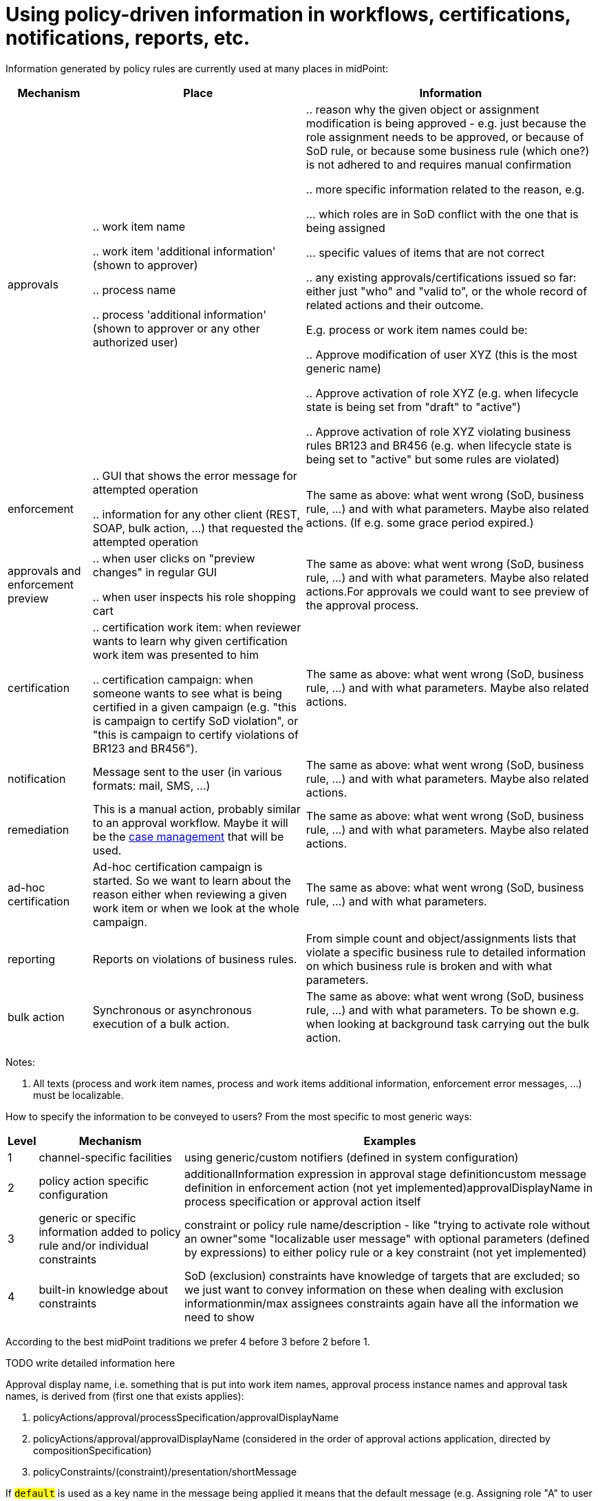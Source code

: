 = Using policy-driven information in workflows, certifications, notifications, reports, etc.
:page-wiki-name: Using policy-driven information in workflows, certifications, notifications, reports, etc.
:page-wiki-id: 24675249
:page-wiki-metadata-create-user: mederly
:page-wiki-metadata-create-date: 2017-09-08T23:31:32.450+02:00
:page-wiki-metadata-modify-user: mederly
:page-wiki-metadata-modify-date: 2017-10-31T11:01:06.116+01:00

Information generated by policy rules are currently used at many places in midPoint:

[%autowidth]
|===
| Mechanism | Place | Information

| approvals
|

.. work item name

.. work item 'additional information' (shown to approver)

.. process name

.. process 'additional information' (shown to approver or any other authorized user)


|

.. reason why the given object or assignment modification is being approved - e.g. just because the role assignment needs to be approved, or because of SoD rule, or because some business rule (which one?) is not adhered to and requires manual confirmation

.. more specific information related to the reason, e.g.

... which roles are in SoD conflict with the one that is being assigned

... specific values of items that are not correct



.. any existing approvals/certifications issued so far: either just "who" and "valid to", or the whole record of related actions and their outcome.

E.g. process or work item names could be:

.. Approve modification of user XYZ (this is the most generic name)

.. Approve activation of role XYZ (e.g. when lifecycle state is being set from "draft" to "active")

.. Approve activation of role XYZ violating business rules BR123 and BR456 (e.g. when lifecycle state is being set to "active" but some rules are violated)




1+| enforcement
1+|

.. GUI that shows the error message for attempted operation

.. information for any other client (REST, SOAP, bulk action, ...) that requested the attempted operation


1+| The same as above: what went wrong (SoD, business rule, ...) and with what parameters.
Maybe also related actions.
(If e.g. some grace period expired.)


1+| approvals and enforcement preview
1+|

.. when user clicks on "preview changes" in regular GUI

.. when user inspects his role shopping cart


1+| The same as above: what went wrong (SoD, business rule, ...) and with what parameters.
Maybe also related actions.For approvals we could want to see preview of the approval process.


1+| certification
1+|

.. certification work item: when reviewer wants to learn why given certification work item was presented to him

.. certification campaign: when someone wants to see what is being certified in a given campaign (e.g. "this is campaign to certify SoD violation", or "this is campaign to certify violations of BR123 and BR456").


1+| The same as above: what went wrong (SoD, business rule, ...) and with what parameters.
Maybe also related actions.


1+| notification
1+| Message sent to the user (in various formats: mail, SMS, ...)
1+| The same as above: what went wrong (SoD, business rule, ...) and with what parameters.
Maybe also related actions.


1+| remediation
1+| This is a manual action, probably similar to an approval workflow.
Maybe it will be the xref:/midpoint/devel/design/concepts-in-approvals-certification-and-remediation/[case management] that will be used.
1+| The same as above: what went wrong (SoD, business rule, ...) and with what parameters.
Maybe also related actions.


1+| ad-hoc certification
1+| Ad-hoc certification campaign is started.
So we want to learn about the reason either when reviewing a given work item or when we look at the whole campaign.
1+| The same as above: what went wrong (SoD, business rule, ...) and with what parameters.


1+| reporting
1+| Reports on violations of business rules.
1+| From simple count and object/assignments lists that violate a specific business rule to detailed information on which business rule is broken and with what parameters.


1+| bulk action
1+| Synchronous or asynchronous execution of a bulk action.
1+| The same as above: what went wrong (SoD, business rule, ...) and with what parameters.
To be shown e.g. when looking at background task carrying out the bulk action.


|===

Notes:

. All texts (process and work item names, process and work items additional information, enforcement error messages, ...) must be localizable.

How to specify the information to be conveyed to users? From the most specific to most generic ways:

[%autowidth]
|===
| Level | Mechanism 1+| Examples

| 1
| channel-specific facilities
1+| using generic/custom notifiers (defined in system configuration)


| 2
| policy action specific configuration
1+| additionalInformation expression in approval stage definitioncustom message definition in enforcement action (not yet implemented)approvalDisplayName in process specification or approval action itself


| 3
| generic or specific information added to policy rule and/or individual constraints
1+| constraint or policy rule name/description - like "trying to activate role without an owner"some "localizable user message" with optional parameters (defined by expressions) to either policy rule or a key constraint (not yet implemented)


| 4
| built-in knowledge about constraints
1+| SoD (exclusion) constraints have knowledge of targets that are excluded; so we just want to convey information on these when dealing with exclusion informationmin/max assignees constraints again have all the information we need to show


|===

According to the best midPoint traditions we prefer 4 before 3 before 2 before 1.

TODO write detailed information here

Approval display name, i.e. something that is put into work item names, approval process instance names and approval task names, is derived from (first one that exists applies):

. policyActions/approval/processSpecification/approvalDisplayName

. policyActions/approval/approvalDisplayName (considered in the order of approval actions application, directed by compositionSpecification)

. policyConstraints/(constraint)/presentation/shortMessage

If `#default#` is used as a key name in the message being applied it means that the default message (e.g. Assigning role "A" to user "U", Modifying assignment of org "O" on user "U", etc.)


== Some examples

TODO


== Some ideas


=== presentation element on policy constraints

[%autowidth]
|===
| Item | Meaning | Example

| message
| Message to be conveyed to the user.
It is a LocalizableMessage (or equivalent), having key, parameters, and fallbackMessage.
| todo


| shortMessage
| Very short message describing the situation.
Could be used for e.g. notification messages subject, approval process or work item names.
TODO.
Again, a LocalizableMessage.
| todo


1+| longMessage
1+| (TODO better name) - long, documentation-like explanation of the rule
1+|


| importance
| How important is this particular information.
E.g. major, normal, minor, none (or should we use numbers to provide more flexibility?). By default, only the highest-level messages are shown.
If requested, user could view also lower-level messages.
| todo


|===


=== Alternative 1: Persistence

Triggers and situations take storage place and processing time when maintaining.
So they are made configurable with regards to their storage using the following two parameters of policy constraints:

[%autowidth]
|===
| Item | Meaning 1+| Values

| situationPersistence
| Should the situation stemming from this constraint be persistently stored?
1+| full, none


| triggerPersistence
| Should the trigger stemming from this constraint be persistently stored?
1+| full, user-information, user-information-highest, none


|===


=== Alternative 2: Expected use

[%autowidth]
|===
| Value of expectedUse property | Meaning |

| certification
| Situation and triggers will be stored.
|


| brief-report
| Situation will be stored but no triggers.
|


| full-report
| Situation and triggers will be stored.
|


|===


==== Storage conservation (if triggers are to be stored)

[%autowidth]
|===
| Value of storageCompaction property | Meaning

| full
| Only message and short message will be stored.


| normal
| Whole triggers will be stored.
(But only those that are directly marked with expectedUse property.)


| none
| Whole triggers will be stored, including subtriggers.


|===




=== An example

.Example of user information
[source,xml]
----
<policyRule>
    <!-- here we simply state that it's not possible to have active role with no description or no owner or no approver -->
    <name>disallow-incomplete-role-activation</name>
    <policyConstraints>
        <presentation>
            <message>
                <key>AttemptToActivateIncompleteRole</key>
            </message>
            <importance>major</importance>		<!-- this is a major cause; after 'clicking-through' the user could see details: that the role is incomplete, and the reason: no owner/approver or no description -->
        </presentation>
        <objectState>
            <name>active lifecycleState</name>
            <filter>
                <q:equal>
                    <q:path>lifecycleState</q:path>
                    <q:value>active</q:value>
                </q:equal>
            </filter>
        </objectState>
        <or>
            <name>incomplete-role</name>
            <policySituation>...#incompleteRole</policySituation>       <!-- we should provide policySituation specification also at the level of constraint -->
            <!-- alternative 1 -->
            <situationPersistence>full</situationPersistence>		    <!-- although there could be no incomplete active roles, we might want to report on e.g. incomplete roles in draft state -->
            <triggerPersistence>user-information</triggerPersistence>	<!-- we want to store user information only to conserve space -->
            <!-- alternative 2 -->
            <expectedUse>full-report</expectedUse>
            <storageCompaction>full</storageCompaction>
            <presentation>
                <message>
                    <key>RoleIncomplete</key>
                </message>
            </presentation>
            <minAssignees>
                <!-- default importance is normal; and the constraint is self-explanatory, so no need to provide user information here -->
                <multiplicity>1</multiplicity>
                <relation>owner</relation>
                <relation>approver</relation>
            </minAssignees>
            <objectState>
                <name>no-description</name>		<!-- we could also use some default mechanism to derive message keys, like policyConstraint.no-description -->
                <filter>
                    <q:equal>
                        <q:path>description</q:path>
                    </q:equal>
                </filter>
            </objectState>
        </or>
    </policyConstraints>
    <policyActions>
        <enforcement/>
    </policyActions>
    <evaluationTarget>focus</evaluationTarget>
</policyRule>
----

Another example - a policy rule attached to roles that could not be assigned to users from cost centers 1900-1999 without special approval:

.Role could not be assigned to users from specified cost centers
[source,xml]
----
<policyRule>
    <name>approval-for-cc-19xx</name>
    <description>Assignment of this role to users from cost centers 1900-1999</description>
    <policyConstraints>
        <objectState>
            <name>cc-19xx</name>
            <presentation>
                <message>
                    <key>AssignmentToUserFromWrongCostCenter</key>  <!-- e.g. attempt to assign role {0} to a user from cost center {1} (in the range of 1900-1999) -->
                    <param>
                        <index>0</index>
                        <source>
                            <path>$target/name</path>
                        </source>
                    </param>
                    <param>
                        <index>1</index>
                        <source>
                            <path>$focus/costCenter</path>
                        </source>
                    </param>
                </message>
                <importance>major</importance>
            </presentation>
            <filter>
                <q:and>
                    <q:greaterThan>
                        <q:path>costCenter</q:path>
                        <q:value>1900</q:value>
                    </q:greaterThan>
                    <q:lessThan>
                        <q:path>costCenter</q:path>
                        <q:value>1999</q:value>
                    </q:lessThan>
                </q:and>
            </filter>
        </objectState>
   </policyConstraints>
   <policyActions>
       <approval>
           <!-- ... -->
       </approval>
   </policyActions>
</policyRule>
----